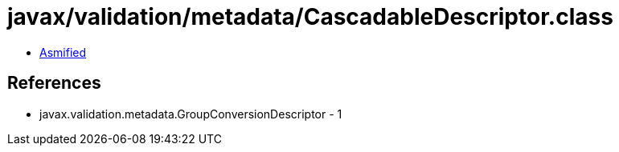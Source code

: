 = javax/validation/metadata/CascadableDescriptor.class

 - link:CascadableDescriptor-asmified.java[Asmified]

== References

 - javax.validation.metadata.GroupConversionDescriptor - 1
